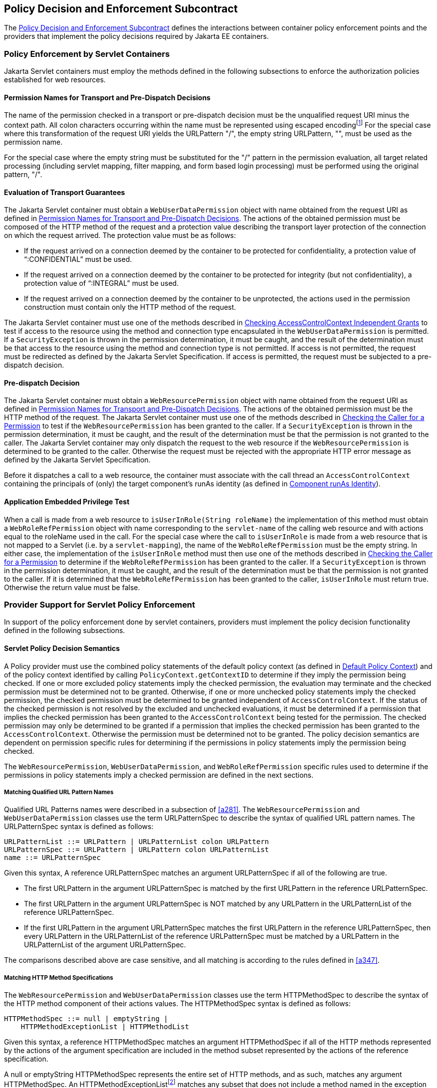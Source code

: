 [[a556]]
== Policy Decision and Enforcement Subcontract 

The <<a556>> defines the interactions between
container policy enforcement points and the providers that implement the
policy decisions required by Jakarta EE containers.

[[a558]]
=== Policy Enforcement by Servlet Containers

Jakarta Servlet containers must employ the methods
defined in the following subsections to enforce the authorization
policies established for web resources.

[[a560]]
==== Permission Names for Transport and Pre-Dispatch Decisions

The name of the permission checked in a
transport or pre-dispatch decision must be the unqualified request URI
minus the context path. All colon characters occurring within the name
must be represented using escaped encodingfootnote:[The `HttpServletRequest` based constructors of `WebResourcePermission` and `WebUserDataPermission` must perform the escaped ecoding. For all other constructors, the encoding must be performed prior to invoking the constructor. See issue Section B.22, “Colons Within path-segment of Request URI.]
For
the special case where this transformation of the request URI yields the
URLPattern "/", the empty string URLPattern, "", must be used as the
permission name.

For the special case where the empty string
must be substituted for the "/" pattern in the permission evaluation,
all target related processing (including servlet mapping, filter
mapping, and form based login processing) must be performed using the
original pattern, "/".

[[a563]]
==== Evaluation of Transport Guarantees

The Jakarta Servlet container must obtain a
`WebUserDataPermission` object with name obtained from the request URI as
defined in <<a560>>. The actions of the obtained
permission must be composed of the HTTP method of the request and a
protection value describing the transport layer protection of the
connection on which the request arrived. The protection value must be as
follows:

* If the request arrived on a connection
deemed by the container to be protected for confidentiality, a
protection value of “:CONFIDENTIAL” must be used.
* If the request arrived on a connection
deemed by the container to be protected for integrity (but not
confidentiality), a protection value of “:INTEGRAL” must be used.
* If the request arrived on a connection
deemed by the container to be unprotected, the actions used in the
permission construction must contain only the HTTP method of the
request.

The Jakarta Servlet container must use one of the
methods described in <<a727>> to test if access to the
resource using the method and connection type encapsulated in the
`WebUserDataPermission` is permitted. If a `SecurityException` is thrown in
the permission determination, it must be caught, and the result of the
determination must be that access to the resource using the method and
connection type is not permitted. If access is not permitted, the
request must be redirected as defined by the Jakarta Servlet Specification. If
access is permitted, the request must be subjected to a pre-dispatch
decision.

[[a569]]
==== Pre-dispatch Decision

The Jakarta Servlet container must obtain a
`WebResourcePermission` object with name obtained from the request URI as
defined in <<a560>>. The actions of the obtained
permission must be the HTTP method of the request. The Jakarta Servlet container
must use one of the methods described in
<<a736>>
to test if the `WebResourcePermission` has been granted to the caller. If
a `SecurityException` is thrown in the permission determination, it must
be caught, and the result of the determination must be that the
permission is not granted to the caller. The Jakarta Servlet container may only
dispatch the request to the web resource if the `WebResourcePermission` is
determined to be granted to the caller. Otherwise the request must be
rejected with the appropriate HTTP error message as defined by the
Jakarta Servlet Specification.

Before it dispatches a call to a web
resource, the container must associate with the call thread an
`AccessControlContext` containing the principals of (only) the target
component’s runAs identity (as defined in
<<a703>>).

[[a572]]
==== Application Embedded Privilege Test

When a call is made from a web resource to
`isUserInRole(String roleName)` the implementation of this method must
obtain a `WebRoleRefPermission` object with name corresponding to the
`servlet-name` of the calling web resource and with actions equal to the
roleName used in the call. For the special case where the call to
`isUserInRole` is made from a web resource that is not mapped to a
Servlet (i.e. by a `servlet-mapping`), the name of the
`WebRoleRefPermission` must be the empty string. In either case, the
implementation of the `isUserInRole` method must then use one of the
methods described in <<a736>> to determine if the `WebRoleRefPermission` has
been granted to the caller. If a `SecurityException` is thrown in the
permission determination, it must be caught, and the result of the
determination must be that the permission is not granted to the caller.
If it is determined that the `WebRoleRefPermission` has been granted to
the caller, `isUserInRole` must return true. Otherwise the return value
must be false.

[[a574]]
=== Provider Support for Servlet Policy Enforcement

In support of the policy enforcement done by
servlet containers, providers must implement the policy decision
functionality defined in the following subsections.

[[a576]]
==== Servlet Policy Decision Semantics

A Policy provider must use the combined
policy statements of the default policy context (as defined in
<<a747>>) and of the
policy context identified by calling `PolicyContext.getContextID` to
determine if they imply the permission being checked. If one or more
excluded policy statements imply the checked permission, the evaluation
may terminate and the checked permission must be determined not to be
granted. Otherwise, if one or more unchecked policy statements imply the
checked permission, the checked permission must be determined to be
granted independent of `AccessControlContext`. If the status of the
checked permission is not resolved by the excluded and unchecked
evaluations, it must be determined if a permission that implies the
checked permission has been granted to the `AccessControlContext` being
tested for the permission. The checked permission may only be determined
to be granted if a permission that implies the checked permission has
been granted to the `AccessControlContext`. Otherwise the permission must
be determined not to be granted. The policy decision semantics are
dependent on permission specific rules for determining if the
permissions in policy statements imply the permission being checked.

The `WebResourcePermission`,
`WebUserDataPermission`, and `WebRoleRefPermission` specific rules used to
determine if the permissions in policy statements imply a checked
permission are defined in the next sections.

[[a579]]
===== Matching Qualified URL Pattern Names

Qualified URL Patterns names were described
in a subsection of <<a281>>. The `WebResourcePermission` and
`WebUserDataPermission` classes use the term URLPatternSpec to describe
the syntax of qualified URL pattern names. The URLPatternSpec syntax is
defined as follows:

```
URLPatternList ::= URLPattern | URLPatternList colon URLPattern
URLPatternSpec ::= URLPattern | URLPattern colon URLPatternList
name ::= URLPatternSpec
```

Given this syntax, A reference URLPatternSpec
matches an argument URLPatternSpec if all of the following are true.

* The first URLPattern in the argument
URLPatternSpec is matched by the first URLPattern in the reference
URLPatternSpec.
* The first URLPattern in the argument
URLPatternSpec is NOT matched by any URLPattern in the URLPatternList of
the reference URLPatternSpec.
* If the first URLPattern in the argument
URLPatternSpec matches the first URLPattern in the reference
URLPatternSpec, then every URLPattern in the URLPatternList of the
reference URLPatternSpec must be matched by a URLPattern in the
URLPatternList of the argument URLPatternSpec.

The comparisons described above are case
sensitive, and all matching is according to the rules defined in
<<a347>>.

[[a589]]
===== Matching HTTP Method Specifications

The `WebResourcePermission` and
`WebUserDataPermission` classes use the term HTTPMethodSpec to describe
the syntax of the HTTP method component of their actions values. The
HTTPMethodSpec syntax is defined as follows:

```
HTTPMethodSpec ::= null | emptyString | 
    HTTPMethodExceptionList | HTTPMethodList
```

Given this syntax, a reference HTTPMethodSpec
matches an argument HTTPMethodSpec if all of the HTTP methods
represented by the actions of the argument specification are included in
the method subset represented by the actions of the reference
specification.

A null or emptyString HTTPMethodSpec
represents the entire set of HTTP methods, and as such, matches any
argument HTTPMethodSpec. An
HTTPMethodExceptionListfootnote:[The syntax and
semantics of an `HTTPMethodExceptionList` are described in a subsection of
<<a281>>] 
matches any subset that
does not include a method named in the exception list. A reference
HTTPMethodList matches an argument HTTPMethodList if the methods named
in the argument list are all named in the reference list. An
HTTPMethodList never matches an argument HTTPMethodExceptionList.
Neither an HTTPMethodList or an HTTPMethodExceptionList matches a null
or emptyString HTTPMethodSpec.

[[a595]]
===== WebResourcePermission Matching Rules

A reference `WebResourcePermission` implies an
argument permission if all of the following are true.

* The argument permission is an instanceof
`WebResourcePermission`.
* The name of the argument permission is
matched by the name of the reference permission according to the rules
defined in <<a579>>.
* The HTTP methods represented by the actions
of the argument permission are a subset of the HTTP methods represented
by the actions of the reference permission as defined in
<<a589>>.

The comparisons described above are case
sensitive.

[[a601]]
===== WebRoleRefPermission Matching Rules

A reference `WebRoleRefPermission` implies an
argument permission if all of the following are true.

* The argument permission is an instanceof
`WebRoleRefPermission`.
* The name of the argument permission is
equivalent to the name of the reference permission.
* The actions (i.e role reference) of the
argument permission is equivalent to the actions (i.e role reference) of
the reference permission.

The comparisons described above are case
sensitive.

[[a607]]
===== WebUserDataPermission Matching Rules

A reference `WebUserDataPermission` implies an
argument permission if all of the following are true.

* The argument permission is an instanceof
`WebUserDataPermission`.
* The name of the argument permission is
matched by the name of the reference permission according to the rules
defined in <<a579>>.
* The HTTP methods represented by the actions
of the argument permission are a subset of the HTTP methods represented
by the actions of the reference permission as defined in
<<a589>>.
* The `transportType` in the actions of the
reference permission either corresponds to the value "NONE", or equals
the `transportType` in the actions of the argument permission.

The comparisons described above are case
sensitive.

[[a614]]
=== Policy Enforcement by Jakarta Enterprise Beans Containers

Jakarta Enterprise Beans containers must employ the methods
defined in the following subsections to enforce the authorization
policies established for Jakarta Enterprise Beans resources.

[[a616]]
==== Jakarta Enterprise Beans Pre-dispatch Decision

The Jakarta Enterprise Beans container must obtain an
`EJBMethodPermission` object with name corresponding to the `ejb-name` of
the target resource and with actions that completely specify the
about-to-be-called method of the akarta Enterprise Bean by identifying the method
interface, method name, and method signature as defined for a methodSpec
in the documentation of the `EJBMethodPermission` class.

The Jakarta Enterprise Beans container must use one of the methods
described in <<a736>> to determine if the `EJBMethodPermission` has been granted to
the caller. If a `SecurityException` is thrown in the permission
determination, it must be caught, and the result of the determination
must be that the permission is not granted to the caller. The Jakarta Enterprise Beans
container may only dispatch the request to the Jakarta Enterprise Bean resource, if the
`EJBMethodPermission` is determined to be granted to the caller. Otherwise
the request must be rejected with the appropriate exception, as defined
by the corresponding Jakarta Enterprise Beans specification.

Before it dispatches a call to a Jakarta Enterprise Bean, the
container must associate with the call thread an `AccessControlContext`
containing the principals of only the target Jakarta Enterprise Bean's `runAs` identity (as
defined in <<a703>>).

[[a620]]
==== Jakarta Enterprise Beans Application Embedded Privilege Test

When a Jakarta Enterprise Bean makes a call to
`isCallerInRole(String roleName)` the implementation of this method must
obtain an `EJBRoleRefPermission` object with name corresponding to the
`ejb-name` of the Jakarta Enterprise Bean making the call and with actions equal to the
`roleName` used in the call. The implementation of the `isCallerInRole`
method must then use one of the methods described in
<<a736>>
to determine if the `EJBRoleRefPermission` has been granted to the caller.
If a `SecurityException` is thrown in the permission determination, it
must be caught, and the result of the determination must be that the
permission is not granted to the caller. If it is determined that the
`EJBRoleRefPermission` has been granted to the caller, then `isCallerInRole`
must return `true`. Otherwise the return value must be `false`.

[[a622]]
=== Provider Support for Jakarta Enterprise Beans Policy Enforcement

In support of the policy enforcement done by
Jakarta Enterprise Beans containers, providers must implement the policy decision
functionality defined in the following subsections.

[[a624]]
==== Jakarta Enterprise Beans Policy Decision Semantics

A Policy provider must employ the policy
decision semantics described in <<a576>> in the processing of Jakarta Enterprise Beans Policy decisions.

The `EJBMethodPermission` and
`EJBRoleRefPermission` specific rules used to determine if the permissions
in policy statements imply a checked permission are defined in the
following sections.

[[a627]]
===== EJBMethodPermission Matching Rules

A reference EJBMethodPermission implies an
argument permission, if all of the following are true.

* The argument permission is an instanceof
`EJBMethodPermission`.
* The name of the argument permission is
equivalent to the name of the reference permission.
* The methods to which the argument
permission applies (as defined in its actions) must be a subset of the
methods to which the reference permission applies (as defined in its
actions). This rule is satisfied if all of the following conditions are
met.
** The method name of the reference permission
is null, the empty string, or equivalent to the method name of the
argument permission.
** The method interface of the reference
permission is null, the empty string, or equivalent to the method
interface of the argument permission.
** The method parameter type list of the
reference permission is null, the empty string, or equivalent to the
method parameter type list of the argument permission.

The comparisons described above are case
sensitive.

<<a639>> demonstrate the
properties of `EJBMethodPermission` matching by example.

[[a639]]
[caption="Table {doc-part}-{counter:table-number} ", title="EJBMethodPermission [[a639]]methodSpec Matching Examples"]
[.center, width=80%]
[%header,cols="15%,25%,20%,25%,15%"] 
|===
^a| [.small]#+++<font size=".8em">type</font>+++# 
^a| [.small]#+++<font size=".8em">methodInterface Spec</font>+++#
^a| [.small]#+++<font size=".8em">methodName Spec</font>+++# 
^a| [.small]#+++<font size=".8em">methodParams Spec</font>+++#
^a| [.small]#+++<font size=".8em">implies checked permission</font>+++# 

^a| [.small]#+++<font size=".8em">checked permission</font>+++# 
^a| [.small]#+++<font size=".8em">Home</font>+++#
^a| [.small]#+++<font size=".8em">doThis</font>+++# 
^a| [.small]#+++<font size=".8em">java.lang.String</font>+++#
^a| [.small]#+++<font size=".8em"></font>+++# 

^a| [.small]#+++<font size=".8em">reference permission</font>+++# 
^a| [.small]#+++<font size=".8em">empty string</font>+++#
^a| [.small]#+++<font size=".8em">empty string</font>+++# 
^a| [.small]#+++<font size=".8em">empty string</font>+++#
^a| [.small]#+++<font size=".8em">yes</font>+++# 

^a| [.small]#+++<font size=".8em">reference permission</font>+++# 
^a| [.small]#+++<font size=".8em">Home</font>+++#
^a| [.small]#+++<font size=".8em">empty string</font>+++# 
^a| [.small]#+++<font size=".8em">empty string</font>+++#
^a| [.small]#+++<font size=".8em">yes</font>+++# 

^a| [.small]#+++<font size=".8em">reference permission</font>+++# 
^a| [.small]#+++<font size=".8em">empty string</font>+++#
^a| [.small]#+++<font size=".8em">doThis</font>+++# 
^a| [.small]#+++<font size=".8em">empty string</font>+++#
^a| [.small]#+++<font size=".8em">yes</font>+++# 

^a| [.small]#+++<font size=".8em">reference permission</font>+++# 
^a| [.small]#+++<font size=".8em">empty string</font>+++#
^a| [.small]#+++<font size=".8em">empty string</font>+++# 
^a| [.small]#+++<font size=".8em">java.lang.String</font>+++#
^a| [.small]#+++<font size=".8em">yes</font>+++#

^a| [.small]#+++<font size=".8em">reference permission</font>+++# 
^a| [.small]#+++<font size=".8em">Remote</font>+++#
^a| [.small]#+++<font size=".8em">doThis</font>+++# 
^a| [.small]#+++<font size=".8em">java.lang.String</font>+++#
^a| [.small]#+++<font size=".8em">no</font>+++#

^a| [.small]#+++<font size=".8em">reference permission</font>+++# 
^a| [.small]#+++<font size=".8em">Home</font>+++#
^a| [.small]#+++<font size=".8em">doNotDoThis</font>+++# 
^a| [.small]#+++<font size=".8em">java.lang.String</font>+++#
^a| [.small]#+++<font size=".8em">no</font>+++#

^a| [.small]#+++<font size=".8em">reference permission</font>+++# 
^a| [.small]#+++<font size=".8em">Home</font>+++#
^a| [.small]#+++<font size=".8em">doThis</font>+++# 
^a| [.small]#+++<font size=".8em">java.lang.byte</font>+++#
^a| [.small]#+++<font size=".8em">no</font>+++# 
|=== 

[[a697]]
===== EJBRoleRefPermission Matching Rules

A reference `EJBRoleRefPermission` implies an
argument permission, if all of the following are true.

* The argument permission is an instanceof
`EJBRoleRefPermission`.
* The name of the argument permission is
equivalent to the name of the reference permission.
* The actions (i.e role reference) of the
argument permission is equivalent to the actions (i.e role reference) of
the reference permission.

The comparisons described above are case
sensitive.

[[a703]]
=== Component runAs Identity

The identity used by Jakarta Servlet or Jakarta Enterprise Beans
components in the operations they perform is configured by the Deployer.
This identity is referred to as the component’s `runAs` identity. By
default (and unless otherwise specified in the Jakarta Servlet or Jakarta Enterprise Beans
specifications), components are configured such that they are assigned
the identity of their caller (such as it is) as their `runAs` identity.
Alternatively, a Deployer may choose to assign an environment specific
identity as a component’s `runAs` identity. In this case, the container
must establish the specified identity as the component’s `runAs` identity
independent of the identity of the component’s caller.

When a Deployer configures an environment
specific component identity based on a deployment descriptor
specification that the component run with an identity mapped to a role,
those responsible for defining the principal-to-role mapping must ensure
that the specified identity is mapped to the role.

A container establishes a component’s `runAs`
identity by associating an `AccessControlContext` with the component’s
thread of execution. The container must ensure that the
`AccessControlContext` includes a `SubjectDomainCombiner`; and the container
must protect the `AccessControlContext` associated with a running
component such that, by default, the component is not granted
permissions sufficient to modify the `AccessControlContext`.

[[a707]]
=== Setting the Policy Context

A policy context identifier is set on a
thread by calling the `setContextID` method on the `PolicyContext` utility
class. The value of a thread’s policy context identifier is `null` until
the `setContextID` method is called. Before invoking `Policy` to evaluate a
transport guarantee or to perform a pre-dispatch decision, and before
dispatching into a Jakarta Servlet or Jakarta Enterprise Beans component, a container must ensure
that the thread’s policy context identifier identifies the policy
context corresponding to the instance of the module or application for
which the operation is being performed.

Containers must be granted the “setPolicy”
`SecurityPermission` independent of policy context identifier (or in all
policy contexts) as they need this permission to set the policy context
identifier.

[[a710]]
==== Policy Context Handlers

This specification requires that containers
register policy context handlers with the `PolicyContext` utility class
such that Policy providers can invoke these handlers to obtain
additional context to apply in their access decisions. Policy context
handlers are objects that implement the `PolicyContextHandler` interface.
To satisfy the requirements of this specification, containers are
required to provide and register with the `PolicyContext` class the policy
context handlers described in the following subsections. All of the
required context handlers mustlink:#a1268[19] return the value
null when activated outside of the scope of a container’s processing of
a component request. In this context, the scope of a container's
processing of a component request begins when the container asks policy
to perform the corresponding pre-dispatch access decision and ends
either when the access decision returns a failed authorization or when
the dispatched request returns from the component to the container.

Policy providers must not call methods on or
modify the objects returned by the context handlers if these actions
will cause the container to fail in its processing of the associated
request.

Containers may delay the registration of
required context handlers until the first call to
`PolicyContext.getHandlerKeys`, or for a specific handler, until the
required context handler is activated (assuming `getHandlerKeys` has not
been called). When a required context handler for which registration has
been delayed is invoked, the container may return null, and must
complete the registration of the handler before returning.

A provider that is dependent on a handler,
should force registration of the handler in advance of the provider’s
processing of a component request for which the handler is required.
This can be accomplished by invoking the required handler during
initialization of the provider.

[[a715]]
===== Container Subject Policy Context Handler

All Jakarta Servlet and Jakarta Enterprise Beans containers must register
a `PolicyContextHandler` whose `getContext` method returns a
`javax.security.auth.Subject` object when invoked with the key
“javax.security.auth.Subject.container”. When this handler is activated
as the result of a policy decision performed by a container before
dispatch into a component, this handler must return a `Subject` containing the principals
and credentials of the “caller” of the component. 
When activated from the scope of a dispatched call, this
handler must return a `Subject` containing the principals and credentials
corresponding to the identity established by the container prior to the
activation of the handler. The identity established by the container
will either be the component’s `runAs` identity or the caller’s identity
(e.g. when a Jakarta Enterprise Beans component calls `isCallerInRole`). In all cases, if
the identity of the corresponding `Subject` has not been established or
authenticated, this handler must return the value null.

[[a719]]
===== SOAPMessage Policy Context Handler

All Jakarta Enterprise Beans containers must register a
`PolicyContextHandler` whose `getContext` method returns a
`jakarta.xml.soap.SOAPMessage` object when invoked with the key
“jakarta.xml.soap.SOAPMessage”. If the request being processed by the
container arrived as a SOAP request at the `ServiceEndpoint` method
interface, the container must return the SOAP message object when this
handler is activated. Otherwise, this handler must return the value
null.

[[a721]]
===== HttpServletRequest Policy Context Handler

All Jakarta Servlet containers must register a
`PolicyContextHandler` whose `getContext` method returns a
`jakarta.servlet.http.HttpServletRequest` object when invoked with the key
“jakarta.servlet.http.HttpServletRequest”. When this handler is activated,
the container must return the `HttpServletRequest` object corresponding to
the component request being processed by the container.

[[a723]]
===== EnterpriseBean Policy Context Handler

All Jakarta Enterprise Beans containers must register a
`PolicyContextHandler` whose `getContext` method returns a
`jakarta.ejb.EnterpriseBean` object when invoked with the key
“jakarta.ejb.EnterpriseBean”. When this handler is activated, the
container must return the `EnterpriseBean` object corresponding to the Jakarta Enterprise Beans
component request (as restricted below) being processed by the
container. The `EnterpriseBean` object must only be returned when this
handler is activated within the scope of a container's processing of a
business method of the Jakarta Enterprise Beans `Remote`, `Local`, or `ServiceEndpoint` interfaces
of the `EnterpriseBean` object. The value null must be returned if the
bean implementation class does not implement the
`jakarta.ejb.EnterpriseBean` interface.

[[a725]]
===== Jakarta Enterprise Beans Arguments Policy Context Handler

All EJB containers must register a
`PolicyContextHandler` whose `getContext` method returns an array of objects
(`Object[]`) containing the arguments of the Jakarta Enterprise Beans method invocation (in the
same order as they appear in the method signature) when invoked with the
key “jakarta.ejb.arguments”. The context handler must return the value
null when called in the context of a SOAP request that arrived at the
`ServiceEndpoint` method interface. Otherwise, the context handler must
return the array of objects corresponding to the parameters of the Jakarta Enterprise Beans
component invocation. If there are no parameters in the method
signature, the context handler must return an empty array of `Object`
(i.e. `Object[0]`).


[[a727]]
=== Checking AccessControlContext Independent Grants

This section describes the techniques used by
containers to check permissions for which policy is defined in terms of
the operation defined by the permission and independent of properties of
the invocation context represented in the `AccessControlContext`. The
`WebUserDataPermission` policy statements resulting from the translation
of Jakarta Servlet `user-data-constraint` elements are an example of such
permissions. A container must use one of the following techniques to
check an instance of a permission for which policy is defined
independent of `AccessControlContext`.

* The container calls
`AccessControlContext.checkPermission` with the permission being checked
as argument. The call to `checkPermission` may be made on any
`AccessControlContext`. If `checkPermission` throws an
`AccessControlException`, the permission is not granted. Otherwise the
permission is granted.
* The container calls
`AccessController.checkPermission` with the permission being checked.
The value of the current thread’s `AccessControlContext` is irrelevant in
the access determination. If `checkPermission` throws an
`AccessControlException`, the checked permission is not granted. Otherwise
the permission is granted.
* The container calls
`SecurityManager.checkPermission` with the permission being checked. If
`checkPermission` throws an `AccessControlExceptio`n, the checked
permission is not granted. Otherwise the permission is granted.
* The container calls
`Policy.implies` with two arguments; the permission being checked and a
`ProtectionDomain` that need not be constructed with principals. The
checked permission is granted if `Policy.implies` returns true. Otherwise,
the permission is not granted.
* The container calls
`java.security.Policy.getPermissions` with a `ProtectionDomain` that need
not be constructed with principals. The container must call the
`implies` method on the returned `PermissionCollection` using the
permission being checked as argument. The checked permission is granted
if the `PermissionCollection` implies it. Otherwise, the permission is not
granted. This technique is supported but not recommended.

Prior to using any of the techniques
described in this section, the container must have established a policy
context identifier as defined in <<a707>>.

[[a736]]
=== Checking the Caller for a Permission

A container must determine if the caller has
been granted a permission by evaluating the permission in the context of
an `AccessControlContext`, `ProtectionDomain`, or `Subject` containing the
principals of (only) the callerfootnote:[<<a753>> allows containers to reuse granted results
obtained for unauthenticated callers (i.e. with no principals) to
authorize, independent of caller identity, permissions implied by such
results.]. If the caller’s
identity has been asserted or vouched for by a trusted authority (other
than the caller), the principals of the authority must not be included
in the principals of the caller. A container must use one of the
following techniques to determine if a permission has been granted to
the caller.

* The container calls
`AccessControlContext.checkPermission` with the permission as argument.
The call to `checkPermission` must be made on an `AccessControlContext`
that contains the principals of the caller. If `checkPermission` throws an
`AccessControlException`, the permission is not granted to the caller.
Otherwise the permission is granted.
* The container calls
`AccessController.checkPermission` with the permission as argument. The
`AccessControlContext` associated with the thread on which the call to
`checkPermission` is made must contain the principals of the caller. If
`checkPermission` throws an `AccessControlException`, the permission is
not granted to the caller. Otherwise the permission is granted.
* The container calls
`SecurityManager.checkPermission` with the permission as argument. The
`AccessControlContext` associated with the thread on which the call to
`checkPermission` is made must contain the principals of the caller. If
`checkPermission` throws an `AccessControlException`, the permission is not
granted to the caller. Otherwise the permission is granted.
* container calls
`Policy.implies` with two arguments; the permission being checked and a
ProtectionDomain constructed with the principals of the caller. The
boolean result returned by `Policy.implies` indicates whether or not the
permission has been granted to the caller.
* The container calls
`java.security.Policy.getPermissions` with an argument `ProtectionDomain`
that was constructed with the principals of the caller. The container
must call the `implies` method on the returned `PermissionCollection`
using the permission being checked as argument. If the
PermissionCollection implies the permission being tested, the permission
has been granted to the caller. Otherwise it has not. This technique is
supported but not recommendedfootnote:[Not all policy
systems support this query. Also, the Policy provider does not see the
permission being checked, and therefore cannot use the permission to
identify when to invoke a particular policy context handler.]

Prior to using any of the techniques
described in this section, the container must have established a policy
context identifier as defined in <<a707>>.

[[a745]]
=== Missing Policy Contexts

A Policy provider must return that a tested
permission has not been granted if it acquires a non-null policy context
identifier by calling `getContextID` on the `PolicyContext` class and the
`inService` method of the `PolicyConfigurationFactory` associated with
the provider would return `false` if called with the policy context
identifier.

[[a747]]
=== Default Policy Context

The default policy context contains the
policy statements that apply to the JRE independent of the policy
contexts defined as the result of the deployment of modules or
applications in containers. The policy context identifier of the default
policy context is the null value. The default policy context is never
linked to another `PolicyConfiguration`, and as such does not share the
principal-to-role mapping of any other policy context.

A Policy provider must include the policy
statements of the default policy context in every access determination
it performs. A Policy provider that either does not call
`PolicyContext.getContexdID`, or does so and acquires the identifier of
the default policy context, must use only the policy statements of the
default policy context to perform its access determination.

[[a750]]
=== Policy Compatibility Requirements

To be compatible with this contract, every
JRE of an application server must perform all of the policy
decisions defined by this contract by interacting with the
`java.security.Policy` instance available in the JRE via the
`java.security.Policy.getPolicy` method.

If an application server or JRE employs a
custom `SecurityManager`, the necessary reliance on `Policy` object may be
accomplished by ensuring that the custom `SecurityManager` relies on the
appropriate (as defined above) `Policy` object for all of the policy
decisions defined by this contract.

[[a753]]
=== Optimization of Permission Evaluations

Containers may employ the following
optimizations (based on reuse) when the result obtained by repeating the
evaluation will not differ from the previous result or when the time
since the previous evaluation is less than the container’s threshold for
being effected by policy changes:

* Containers may reuse an authorization
result obtained from a previous equivalent permission evaluation.
* Containers may reuse an authorization
result obtained for an unauthenticated caller (i.e. a caller with no
principals) performed as defined in <<a736>> to grant, independent of caller
identity, any permission implied by the unauthenticated result.

This specification does not prescribe how a
container determines when a repeated evaluation will return the same
result. That said, one way that containers could make this determination
is if they are, and can determine if they will be, notified of policy
changes and if they can establish that their policy provider does not
employ additional context (such as could be acquired by calling a
`PolicyContextHandler`) in its policy evaluations.

Common practice for containers to receive
such notification could be for them to register to the
`"java.security.Policy.supportsReuse"` key a `PolicyContextHandler` and
for the container to determine if its provider will notify it of policy
changes by making a test call to the provider’s `refresh` method. Only a
provider that is compatible with the optimizations described above
(including because it does not employ additional context in its policy
evaluations) may deliver notice of policy changes by activating this
handler when its `refresh` method is called.
